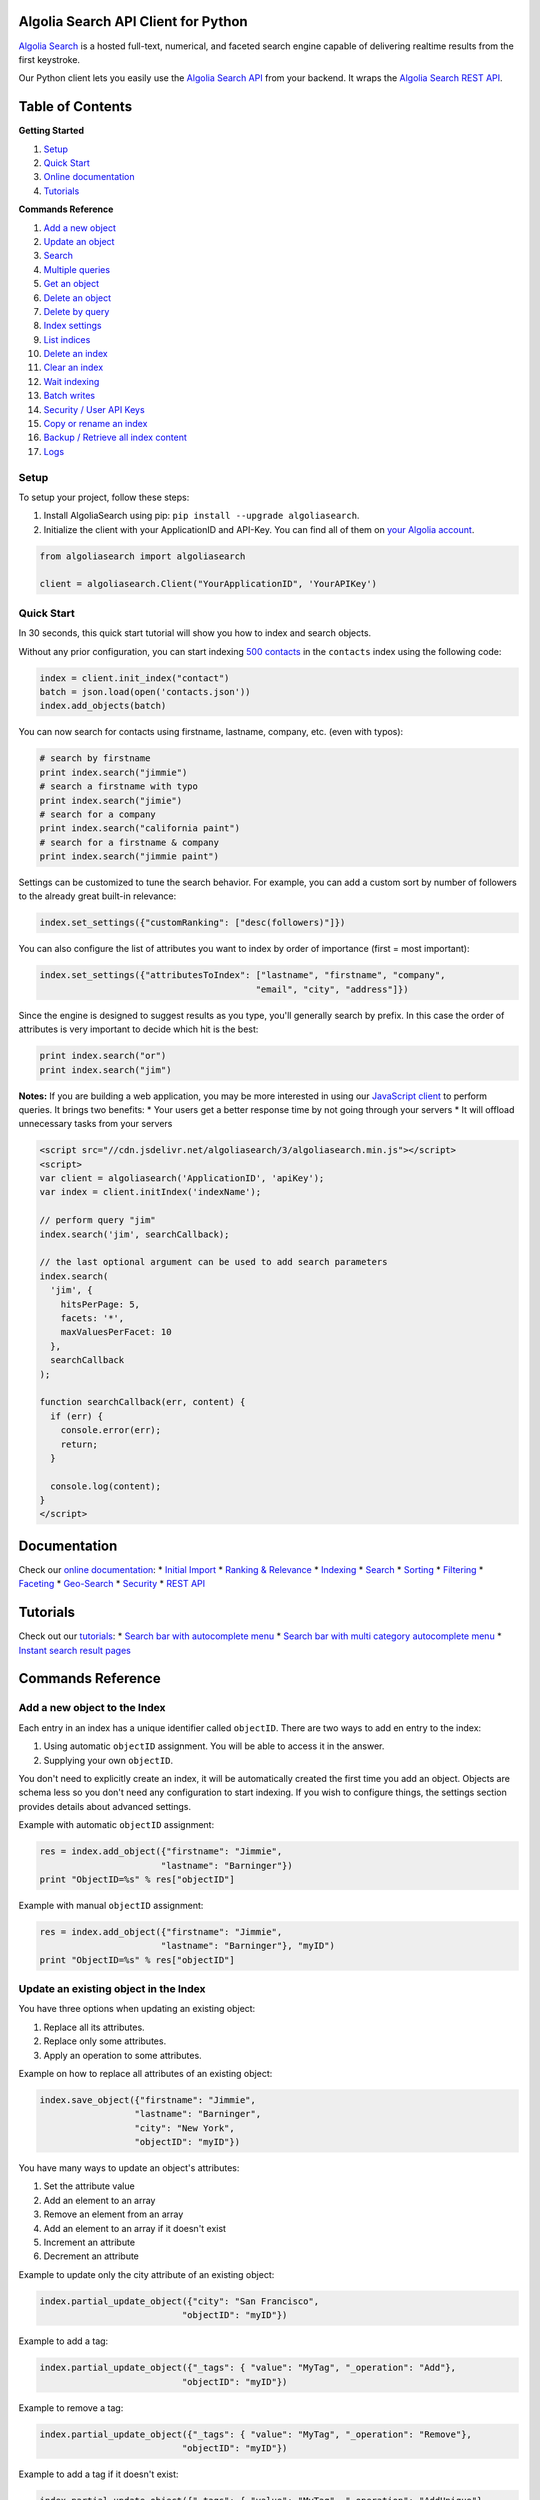 Algolia Search API Client for Python
====================================

`Algolia Search <http://www.algolia.com>`__ is a hosted full-text,
numerical, and faceted search engine capable of delivering realtime
results from the first keystroke.

Our Python client lets you easily use the `Algolia Search
API <https://www.algolia.com/doc/rest_api>`__ from your backend. It
wraps the `Algolia Search REST
API <http://www.algolia.com/doc/rest_api>`__.

|Build Status| |PyPI version| |Coverage Status|

Table of Contents
=================

**Getting Started**

1. `Setup <#setup>`__
2. `Quick Start <#quick-start>`__
3. `Online documentation <#documentation>`__
4. `Tutorials <#tutorials>`__

**Commands Reference**

1.  `Add a new object <#add-a-new-object-to-the-index>`__
2.  `Update an object <#update-an-existing-object-in-the-index>`__
3.  `Search <#search>`__
4.  `Multiple queries <#multiple-queries>`__
5.  `Get an object <#get-an-object>`__
6.  `Delete an object <#delete-an-object>`__
7.  `Delete by query <#delete-by-query>`__
8.  `Index settings <#index-settings>`__
9.  `List indices <#list-indices>`__
10. `Delete an index <#delete-an-index>`__
11. `Clear an index <#clear-an-index>`__
12. `Wait indexing <#wait-indexing>`__
13. `Batch writes <#batch-writes>`__
14. `Security / User API Keys <#security--user-api-keys>`__
15. `Copy or rename an index <#copy-or-rename-an-index>`__
16. `Backup / Retrieve all index
    content <#backup--retrieve-of-all-index-content>`__
17. `Logs <#logs>`__

Setup
-----

To setup your project, follow these steps:

1. Install AlgoliaSearch using pip:
   ``pip install --upgrade algoliasearch``.
2. Initialize the client with your ApplicationID and API-Key. You can
   find all of them on `your Algolia
   account <http://www.algolia.com/users/edit>`__.

.. code:: python

    from algoliasearch import algoliasearch

    client = algoliasearch.Client("YourApplicationID", 'YourAPIKey')

Quick Start
-----------

In 30 seconds, this quick start tutorial will show you how to index and
search objects.

Without any prior configuration, you can start indexing `500
contacts <https://github.com/algolia/algoliasearch-client-csharp/blob/master/contacts.json>`__
in the ``contacts`` index using the following code:

.. code:: python

    index = client.init_index("contact")
    batch = json.load(open('contacts.json'))
    index.add_objects(batch)

You can now search for contacts using firstname, lastname, company, etc.
(even with typos):

.. code:: python

    # search by firstname
    print index.search("jimmie")
    # search a firstname with typo
    print index.search("jimie")
    # search for a company
    print index.search("california paint")
    # search for a firstname & company
    print index.search("jimmie paint")

Settings can be customized to tune the search behavior. For example, you
can add a custom sort by number of followers to the already great
built-in relevance:

.. code:: python

    index.set_settings({"customRanking": ["desc(followers)"]})

You can also configure the list of attributes you want to index by order
of importance (first = most important):

.. code:: python

    index.set_settings({"attributesToIndex": ["lastname", "firstname", "company", 
                                             "email", "city", "address"]})

Since the engine is designed to suggest results as you type, you'll
generally search by prefix. In this case the order of attributes is very
important to decide which hit is the best:

.. code:: python

    print index.search("or")
    print index.search("jim")

**Notes:** If you are building a web application, you may be more
interested in using our `JavaScript
client <https://github.com/algolia/algoliasearch-client-js>`__ to
perform queries. It brings two benefits: \* Your users get a better
response time by not going through your servers \* It will offload
unnecessary tasks from your servers

.. code:: html

    <script src="//cdn.jsdelivr.net/algoliasearch/3/algoliasearch.min.js"></script>
    <script>
    var client = algoliasearch('ApplicationID', 'apiKey');
    var index = client.initIndex('indexName');

    // perform query "jim"
    index.search('jim', searchCallback);

    // the last optional argument can be used to add search parameters
    index.search(
      'jim', {
        hitsPerPage: 5,
        facets: '*',
        maxValuesPerFacet: 10
      },
      searchCallback
    );

    function searchCallback(err, content) {
      if (err) {
        console.error(err);
        return;
      }

      console.log(content);
    }
    </script>

Documentation
=============

Check our `online
documentation <http://www.algolia.com/doc/guides/python>`__: \* `Initial
Import <http://www.algolia.com/doc/guides/python#InitialImport>`__ \*
`Ranking &
Relevance <http://www.algolia.com/doc/guides/python#RankingRelevance>`__
\* `Indexing <http://www.algolia.com/doc/guides/python#Indexing>`__ \*
`Search <http://www.algolia.com/doc/guides/python#Search>`__ \*
`Sorting <http://www.algolia.com/doc/guides/python#Sorting>`__ \*
`Filtering <http://www.algolia.com/doc/guides/python#Filtering>`__ \*
`Faceting <http://www.algolia.com/doc/guides/python#Faceting>`__ \*
`Geo-Search <http://www.algolia.com/doc/guides/python#Geo-Search>`__ \*
`Security <http://www.algolia.com/doc/guides/python#Security>`__ \*
`REST API <http://www.algolia.com/doc/rest>`__

Tutorials
=========

Check out our `tutorials <http://www.algolia.com/doc/tutorials>`__: \*
`Search bar with autocomplete
menu <http://www.algolia.com/doc/tutorials/auto-complete>`__ \* `Search
bar with multi category autocomplete
menu <http://www.algolia.com/doc/tutorials/multi-auto-complete>`__ \*
`Instant search result
pages <http://www.algolia.com/doc/tutorials/instant-search>`__

Commands Reference
==================

Add a new object to the Index
-----------------------------

Each entry in an index has a unique identifier called ``objectID``.
There are two ways to add en entry to the index:

1. Using automatic ``objectID`` assignment. You will be able to access
   it in the answer.
2. Supplying your own ``objectID``.

You don't need to explicitly create an index, it will be automatically
created the first time you add an object. Objects are schema less so you
don't need any configuration to start indexing. If you wish to configure
things, the settings section provides details about advanced settings.

Example with automatic ``objectID`` assignment:

.. code:: python

    res = index.add_object({"firstname": "Jimmie", 
                           "lastname": "Barninger"})
    print "ObjectID=%s" % res["objectID"]

Example with manual ``objectID`` assignment:

.. code:: python

    res = index.add_object({"firstname": "Jimmie", 
                           "lastname": "Barninger"}, "myID")
    print "ObjectID=%s" % res["objectID"]

Update an existing object in the Index
--------------------------------------

You have three options when updating an existing object:

1. Replace all its attributes.
2. Replace only some attributes.
3. Apply an operation to some attributes.

Example on how to replace all attributes of an existing object:

.. code:: python

    index.save_object({"firstname": "Jimmie", 
                      "lastname": "Barninger", 
                      "city": "New York",
                      "objectID": "myID"})

You have many ways to update an object's attributes:

1. Set the attribute value
2. Add an element to an array
3. Remove an element from an array
4. Add an element to an array if it doesn't exist
5. Increment an attribute
6. Decrement an attribute

Example to update only the city attribute of an existing object:

.. code:: python

    index.partial_update_object({"city": "San Francisco", 
                               "objectID": "myID"})

Example to add a tag:

.. code:: python

    index.partial_update_object({"_tags": { "value": "MyTag", "_operation": "Add"}, 
                               "objectID": "myID"})

Example to remove a tag:

.. code:: python

    index.partial_update_object({"_tags": { "value": "MyTag", "_operation": "Remove"}, 
                               "objectID": "myID"})

Example to add a tag if it doesn't exist:

.. code:: python

    index.partial_update_object({"_tags": { "value": "MyTag", "_operation": "AddUnique"}, 
                               "objectID": "myID"})

Example to increment a numeric value:

.. code:: python

    index.partial_update_object({"price": { "value": 42, "_operation": "Increment"}, 
                               "objectID": "myID"})

Example to decrement a numeric value:

.. code:: python

    index.partial_update_object({"price": { "value": 42, "_operation": "Decrement"}, 
                               "objectID": "myID"})

Search
------

**Notes:** If you are building a web application, you may be more
interested in using our `JavaScript
client <https://github.com/algolia/algoliasearch-client-js>`__ to
perform queries. It brings two benefits: \* Your users get a better
response time by not going through your servers \* It will offload
unnecessary tasks from your servers.

To perform a search, you only need to initialize the index and perform a
call to the search function.

The search query allows only to retrieve 1000 hits, if you need to
retrieve more than 1000 hits for seo, you can use `Backup / Retrieve all
index content <#backup--retrieve-of-all-index-content>`__

You can use the following optional arguments:

Query Parameters
~~~~~~~~~~~~~~~~

Full Text Search Parameters
^^^^^^^^^^^^^^^^^^^^^^^^^^^

-  **query**: (string) The instant search query string. All words of the
   query are interpreted as prefixes (for example "John Mc" will match
   "John Mccamey" and "Johnathan Mccamey"). If no query parameter is set
   all objects are retrieved.
-  **queryType**: Selects how the query words are interpreted. It can be
   one of the following values:
-  **prefixAll**: All query words are interpreted as prefixes.
-  **prefixLast**: Only the last word is interpreted as a prefix
   (default behavior).
-  **prefixNone**: No query word is interpreted as a prefix. This option
   is not recommended.
-  **removeWordsIfNoResults**: This option is used to select a strategy
   in order to avoid having an empty result page. There are three
   different options:
-  **lastWords**: When a query does not return any results, the last
   word will be added as optional. The process is repeated with n-1
   word, n-2 word, ... until there are results.
-  **firstWords**: When a query does not return any results, the first
   word will be added as optional. The process is repeated with second
   word, third word, ... until there are results.
-  **allOptional**: When a query does not return any results, a second
   trial will be made with all words as optional. This is equivalent to
   transforming the AND operand between query terms to an OR operand.
-  **none**: No specific processing is done when a query does not return
   any results (default behavior).
-  **minWordSizefor1Typo**: The minimum number of characters in a query
   word to accept one typo in this word.Defaults to 4.
-  **minWordSizefor2Typos**: The minimum number of characters in a query
   word to accept two typos in this word.Defaults to 8.
-  **allowTyposOnNumericTokens**: If set to false, it disables typo
   tolerance on numeric tokens (numbers). Defaults to false.
-  **typoTolerance**: This option allows you to control the number of
   typos in the result set:
-  **true**: The typo tolerance is enabled and all matching hits are
   retrieved (default behavior).
-  **false**: The typo tolerance is disabled. For example, if one result
   matches without typos, then all results with typos will be hidden.
-  **min**: Only keep results with the minimum number of typos.
-  **strict**: Hits matching with 2 typos are not retrieved if there are
   some matching without typos. This option is useful if you want to
   avoid false positives as much as possible.
-  **allowTyposOnNumericTokens**: If set to false, disables typo
   tolerance on numeric tokens (numbers). Defaults to true.
-  **ignorePlural**: If set to true, plural won't be considered as a
   typo. For example, car and cars will be considered as equals.
   Defaults to false.
-  **restrictSearchableAttributes** List of attributes you want to use
   for textual search (must be a subset of the ``attributesToIndex``
   index setting). Attributes are separated with a comma such as
   ``"name,address"``. You can also use JSON string array encoding such
   as ``encodeURIComponent("[\"name\",\"address\"]")``. By default, all
   attributes specified in ``attributesToIndex`` settings are used to
   search.
-  **advancedSyntax**: Enables the advanced query syntax. Defaults to 0
   (false).

   -  **Phrase query**: A phrase query defines a particular sequence of
      terms. A phrase query is built by Algolia's query parser for words
      surrounded by ``"``. For example, ``"search engine"`` will
      retrieve records having ``search`` next to ``engine`` only. Typo
      tolerance is *disabled* on phrase queries.
   -  **Prohibit operator**: The prohibit operator excludes records that
      contain the term after the ``-`` symbol. For example,
      ``search -engine`` will retrieve records containing ``search`` but
      not ``engine``.

-  **analytics**: If set to false, this query will not be taken into
   account in the analytics feature. Defaults to true.
-  **synonyms**: If set to false, this query will not use synonyms
   defined in the configuration. Defaults to true.
-  **replaceSynonymsInHighlight**: If set to false, words matched via
   synonym expansion will not be replaced by the matched synonym in the
   highlight results. Defaults to true.
-  **optionalWords**: A string that contains the comma separated list of
   words that should be considered as optional when found in the query.

Pagination Parameters
^^^^^^^^^^^^^^^^^^^^^

-  **page**: (integer) Pagination parameter used to select the page to
   retrieve.Page is zero based and defaults to 0. Thus, to retrieve the
   10th page you need to set ``page=9``.
-  **hitsPerPage**: (integer) Pagination parameter used to select the
   number of hits per page. Defaults to 20.

Geo-search Parameters
^^^^^^^^^^^^^^^^^^^^^

-  **aroundLatLng**: Search for entries around a given
   latitude/longitude (specified as two floats separated by a comma).For
   example, ``aroundLatLng=47.316669,5.016670``.You can specify the
   maximum distance in meters with the **aroundRadius** parameter and
   the precision for ranking with **aroundPrecision**. For example, if
   you set aroundPrecision=100, two objects that are a distance of less
   than 100 meters will be considered as identical for the "geo" ranking
   parameter).At indexing, you should specify the geo location of an
   object with the ``_geoloc`` attribute in the form
   ``{"_geoloc":{"lat":48.853409, "lng":2.348800}}``.

-  **aroundLatLngViaIP**: Search for entries around a given
   latitude/longitude automatically computed from user IP address.For
   example, ``aroundLatLng=47.316669,5.016670``.You can specify the
   maximum distance in meters with the **aroundRadius** parameter and
   the precision for ranking with **aroundPrecision**. For example, if
   you set aroundPrecision=100, two objects that are in the range 0-99m
   will be considered as identic in the ranking for the "geo" ranking
   parameter (same for 100-199, 200-299, ... ranges).At indexing, you
   should specify the geo location of an object with the ``_geoloc``
   attribute in the form
   ``{"_geoloc":{"lat":48.853409, "lng":2.348800}}``.

-  **insideBoundingBox**: Search entries inside a given area defined by
   the two extreme points of a rectangle (defined by 4 floats:
   p1Lat,p1Lng,p2Lat,p2Lng).For example,
   ``insideBoundingBox=47.3165,4.9665,47.3424,5.0201``).At indexing, you
   should specify the geo location of an object with the \_geoloc
   attribute in the form
   ``{"_geoloc":{"lat":48.853409, "lng":2.348800}}``.

Parameters to Control Results Content
^^^^^^^^^^^^^^^^^^^^^^^^^^^^^^^^^^^^^

-  **attributesToRetrieve**: A string that contains the list of object
   attributes you want to retrieve in order to minimize the answer size.
   Attributes are separated with a comma (for example
   ``"name,address"``). You can also use a string array encoding (for
   example ``["name","address"]`` ). By default, all attributes are
   retrieved. You can also use ``*`` to retrieve all values when an
   **attributesToRetrieve** setting is specified for your index.
-  **attributesToHighlight**: A string that contains the list of
   attributes you want to highlight according to the query. Attributes
   are separated by commas. You can also use a string array encoding
   (for example ``["name","address"]``). If an attribute has no match
   for the query, the raw value is returned. By default all indexed text
   attributes are highlighted. You can use ``*`` if you want to
   highlight all textual attributes. Numerical attributes are not
   highlighted. A matchLevel is returned for each highlighted attribute
   and can contain:
-  **full**: If all the query terms were found in the attribute.
-  **partial**: If only some of the query terms were found.
-  **none**: If none of the query terms were found.
-  **attributesToSnippet**: A string that contains the list of
   attributes to snippet alongside the number of words to return (syntax
   is ``attributeName:nbWords``). Attributes are separated by commas
   (Example: ``attributesToSnippet=name:10,content:10``). You can also
   use a string array encoding (Example:
   ``attributesToSnippet: ["name:10","content:10"]``). By default, no
   snippet is computed.
-  **getRankingInfo**: If set to 1, the result hits will contain ranking
   information in the \*\*\_rankingInfo\*\* attribute.

Numeric Search Parameters
^^^^^^^^^^^^^^^^^^^^^^^^^

-  **numericFilters**: A string that contains the comma separated list
   of numeric filters you want to apply. The filter syntax is
   ``attributeName`` followed by ``operand`` followed by ``value``.
   Supported operands are ``<``, ``<=``, ``=``, ``>`` and ``>=``.

You can easily perform range queries via the ``:`` operator. This is
equivalent to combining a ``>=`` and ``<=`` operand. For example,
``numericFilters=price:10 to 1000``.

You can also mix OR and AND operators. The OR operator is defined with a
parenthesis syntax. For example,
``(code=1 AND (price:[0-100] OR price:[1000-2000]))`` translates to
``encodeURIComponent("code=1,(price:0 to 10,price:1000 to 2000)")``.

You can also use a string array encoding (for example
``numericFilters: ["price>100","price<1000"]``).

Category Search Parameters
^^^^^^^^^^^^^^^^^^^^^^^^^^

-  **tagFilters**: Filter the query by a set of tags. You can AND tags
   by separating them with commas. To OR tags, you must add parentheses.
   For example, ``tags=tag1,(tag2,tag3)`` means *tag1 AND (tag2 OR
   tag3)*. You can also use a string array encoding. For example,
   ``tagFilters: ["tag1",["tag2","tag3"]]`` means *tag1 AND (tag2 OR
   tag3)*.At indexing, tags should be added in the \*\*\_tags\*\*
   attribute of objects. For example ``{"_tags":["tag1","tag2"]}``.

Faceting Parameters
^^^^^^^^^^^^^^^^^^^

-  **facetFilters**: Filter the query with a list of facets. Facets are
   separated by commas and is encoded as ``attributeName:value``. To OR
   facets, you must add parentheses. For example:
   ``facetFilters=(category:Book,category:Movie),author:John%20Doe``.
   You can also use a string array encoding. For example,
   ``[["category:Book","category:Movie"],"author:John%20Doe"]``.
-  **facets**: List of object attributes that you want to use for
   faceting. Attributes are separated with a comma. For example,
   ``"category,author"``. You can also use JSON string array encoding.
   For example, ``["category","author"]``. Only the attributes that have
   been added in **attributesForFaceting** index setting can be used in
   this parameter. You can also use ``*`` to perform faceting on all
   attributes specified in **attributesForFaceting**.
-  **maxValuesPerFacet**: Limit the number of facet values returned for
   each facet. For example, ``maxValuesPerFacet=10`` will retrieve a
   maximum of 10 values per facet.

Distinct Parameter
^^^^^^^^^^^^^^^^^^

-  **distinct**: If set to 1, enables the distinct feature, disabled by
   default, if the ``attributeForDistinct`` index setting is set. This
   feature is similar to the SQL "distinct" keyword. When enabled in a
   query with the ``distinct=1`` parameter, all hits containing a
   duplicate value for the attributeForDistinct attribute are removed
   from results. For example, if the chosen attribute is ``show_name``
   and several hits have the same value for ``show_name``, then only the
   best one is kept and the others are removed. **Note**: This feature
   is disabled if the query string is empty and there aren't any
   ``tagFilters``, ``facetFilters``, nor ``numericFilters`` parameters.

.. code:: python

    index = client.init_index("contacts")
    res = index.search("query string")
    res = index.search("query string", { "attributesToRetrieve": "fistname,lastname", "hitsPerPage": 20})

The server response will look like:

.. code:: json

    {
      "hits": [
        {
          "firstname": "Jimmie",
          "lastname": "Barninger",
          "objectID": "433",
          "_highlightResult": {
            "firstname": {
              "value": "<em>Jimmie</em>",
              "matchLevel": "partial"
            },
            "lastname": {
              "value": "Barninger",
              "matchLevel": "none"
            },
            "company": {
              "value": "California <em>Paint</em> & Wlpaper Str",
              "matchLevel": "partial"
            }
          }
        }
      ],
      "page": 0,
      "nbHits": 1,
      "nbPages": 1,
      "hitsPerPage": 20,
      "processingTimeMS": 1,
      "query": "jimmie paint",
      "params": "query=jimmie+paint&attributesToRetrieve=firstname,lastname&hitsPerPage=50"
    }

Multiple queries
----------------

You can send multiple queries with a single API call using a batch of
queries:

.. code:: python

    # perform 3 queries in a single API call:
    # - 1st query targets index `categories`
    # - 2nd and 3rd queries target index `products` 
    results = self.client.multiple_queries([{"indexName" : "categories", "query" : myQueryString, "hitsPerPage": 3}
      , {"indexName" : "categories", "query" : myQueryString, "hitsPerPage": 3, "tagFilters": "promotion"}
      , {"indexName" : "categories", "query" : myQueryString, "hitsPerPage": 10}])

    print results["results"]

The resulting JSON answer contains a ``results`` array storing the
underlying queries answers. The answers order is the same than the
requests order.

You can specify a strategy to optimize your multiple queries: -
**none**: Execute the sequence of queries until the end. -
**stopIfEnoughMatches**: Execute the sequence of queries until the
number of hits is reached by the sum of hits.

Get an object
-------------

You can easily retrieve an object using its ``objectID`` and optionally
specify a comma separated list of attributes you want:

.. code:: python

    # Retrieves all attributes
    index.get_object("myID")
    # Retrieves firstname and lastname attributes
    res = index.get_object("myID", "firstname,lastname")
    # Retrieves only the firstname attribute
    res = index.get_object("myID", "firstname")

You can also retrieve a set of objects:

.. code:: python

    res = index.get_objects(["myID1", "myID2"])

Delete an object
----------------

You can delete an object using its ``objectID``:

.. code:: python

    index.delete_object("myID")

Delete by query
---------------

You can delete all objects matching a single query with the following
code. Internally, the API client performs the query, deletes all
matching hits, and waits until the deletions have been applied.

.. code:: python

    params = {}
    index.delete_by_query("John", params)

Index Settings
--------------

You can retrieve all settings using the ``get_settings`` function. The
result will contain the following attributes:

Indexing parameters
~~~~~~~~~~~~~~~~~~~

-  **attributesToIndex**: (array of strings) The list of fields you want
   to index.If set to null, all textual and numerical attributes of your
   objects are indexed. Be sure to update it to get optimal results.This
   parameter has two important uses:
-  *Limit the attributes to index*.For example, if you store a binary
   image in base64, you want to store it and be able to retrieve it, but
   you don't want to search in the base64 string.
-  *Control part of the ranking*.(see the ranking parameter for full
   explanation) Matches in attributes at the beginning of the list will
   be considered more important than matches in attributes further down
   the list. In one attribute, matching text at the beginning of the
   attribute will be considered more important than text after. You can
   disable this behavior if you add your attribute inside
   ``unordered(AttributeName)``. For example,
   ``attributesToIndex: ["title", "unordered(text)"]``. You can decide
   to have the same priority for two attributes by passing them in the
   same string using a comma as a separator. For example ``title`` and
   ``alternative_title`` have the same priority in this example, which
   is different than text priority:
   ``attributesToIndex:["title,alternative_title", "text"]``.
-  **numericAttributesToIndex**: (array of strings) All numerical
   attributes are automatically indexed as numerical filters. If you
   don't need filtering on some of your numerical attributes, you can
   specify this list to speed up the indexing. If you only need to
   filter on a numeric value with the operator '=', you can speed up the
   indexing by specifying the attribute with
   ``equalOnly(AttributeName)``. The other operators will be disabled.
-  **attributesForFaceting**: (array of strings) The list of fields you
   want to use for faceting. All strings in the attribute selected for
   faceting are extracted and added as a facet. If set to null, no
   attribute is used for faceting.
-  **attributeForDistinct**: The attribute name used for the
   ``Distinct`` feature. This feature is similar to the SQL "distinct"
   keyword. When enabled in queries with the ``distinct=1`` parameter,
   all hits containing a duplicate value for this attribute are removed
   from results. For example, if the chosen attribute is ``show_name``
   and several hits have the same value for ``show_name``, then only the
   best one is kept and others are removed. **Note**: This feature is
   disabled if the query string is empty and there aren't any
   ``tagFilters``, ``facetFilters``, nor ``numericFilters`` parameters.
-  **ranking**: (array of strings) Controls the way results are
   sorted.We have nine available criteria:
-  **typo**: Sort according to number of typos.
-  **geo**: Sort according to decreasing distance when performing a geo
   location based search.
-  **words**: Sort according to the number of query words matched by
   decreasing order. This parameter is useful when you use the
   ``optionalWords`` query parameter to have results with the most
   matched words first.
-  **proximity**: Sort according to the proximity of the query words in
   hits.
-  **attribute**: Sort according to the order of attributes defined by
   attributesToIndex.
-  **exact**:

   -  If the user query contains one word: sort objects having an
      attribute that is exactly the query word before others. For
      example, if you search for the TV show "V", you want to find it
      with the "V" query and avoid getting all popular TV shows starting
      by the letter V before it.
   -  If the user query contains multiple words: sort according to the
      number of words that matched exactly (not as a prefix).

-  **custom**: Sort according to a user defined formula set in the
   **customRanking** attribute.
-  **asc(attributeName)**: Sort according to a numeric attribute using
   ascending order. **attributeName** can be the name of any numeric
   attribute in your records (integer, double or boolean).
-  **desc(attributeName)**: Sort according to a numeric attribute using
   descending order. **attributeName** can be the name of any numeric
   attribute in your records (integer, double or boolean). The standard
   order is ["typo", "geo", "words", "proximity", "attribute", "exact",
   "custom"].
-  **customRanking**: (array of strings) Lets you specify part of the
   ranking.The syntax of this condition is an array of strings
   containing attributes prefixed by the asc (ascending order) or desc
   (descending order) operator. For example,
   ``"customRanking" => ["desc(population)", "asc(name)"]``.
-  **queryType**: Select how the query words are interpreted. It can be
   one of the following values:
-  **prefixAll**: All query words are interpreted as prefixes.
-  **prefixLast**: Only the last word is interpreted as a prefix
   (default behavior).
-  **prefixNone**: No query word is interpreted as a prefix. This option
   is not recommended.
-  **separatorsToIndex**: Specify the separators (punctuation
   characters) to index. By default, separators are not indexed. Use
   ``+#`` to be able to search Google+ or C#.
-  **slaves**: The list of indices on which you want to replicate all
   write operations. In order to get response times in milliseconds, we
   pre-compute part of the ranking during indexing. If you want to use
   different ranking configurations depending of the use case, you need
   to create one index per ranking configuration. This option enables
   you to perform write operations only on this index and automatically
   update slave indices with the same operations.
-  **unretrievableAttributes**: The list of attributes that cannot be
   retrieved at query time. This feature allows you to have attributes
   that are used for indexing and/or ranking but cannot be retrieved.
   Defaults to null.
-  **allowCompressionOfIntegerArray**: Allows compression of big integer
   arrays. We recommended enabling this feature and then storing the
   list of user IDs or rights as an integer array. When enabled, the
   integer array is reordered to reach a better compression ratio.
   Defaults to false.

Query expansion
~~~~~~~~~~~~~~~

-  **synonyms**: (array of array of string considered as equals). For
   example, you may want to retrieve the **black ipad** record when your
   users are searching for **dark ipad**, even if the word **dark** is
   not part of the record. To do this, you need to configure **black**
   as a synonym of **dark**. For example,
   ``"synomyms": [ [ "black", "dark" ], [ "small", "little", "mini" ], ... ]``.
   Synonym feature also supports multi-words expression like
   ``"synonyms": [ ["NY", "New York"] ]``
-  **placeholders**: (hash of array of words). This is an advanced use
   case to define a token substitutable by a list of words without
   having the original token searchable. It is defined by a hash
   associating placeholders to lists of substitutable words. For
   example,
   ``"placeholders": { "<streetnumber>": ["1", "2", "3", ..., "9999"]}``
   would allow it to be able to match all street numbers. We use the
   ``< >`` tag syntax to define placeholders in an attribute. For
   example:
-  Push a record with the placeholder:
   ``{ "name" : "Apple Store", "address" : "&lt;streetnumber&gt; Opera street, Paris" }``.
-  Configure the placeholder in your index settings:
   ``"placeholders": { "<streetnumber>" : ["1", "2", "3", "4", "5", ... ], ... }``.
-  **disableTypoToleranceOn**: (string array) Specify a list of words on
   which automatic typo tolerance will be disabled.
-  **altCorrections**: (object array) Specify alternative corrections
   that you want to consider. Each alternative correction is described
   by an object containing three attributes:
-  **word**: The word to correct.
-  **correction**: The corrected word.
-  **nbTypos** The number of typos (1 or 2) that will be considered for
   the ranking algorithm (1 typo is better than 2 typos).

For example
``"altCorrections": [ { "word" : "foot", "correction": "feet", "nbTypos": 1 }, { "word": "feet", "correction": "foot", "nbTypos": 1 } ]``.

Default query parameters (can be overwritten by queries)
~~~~~~~~~~~~~~~~~~~~~~~~~~~~~~~~~~~~~~~~~~~~~~~~~~~~~~~~

-  **minWordSizefor1Typo**: (integer) The minimum number of characters
   needed to accept one typo (default = 4).
-  **minWordSizefor2Typos**: (integer) The minimum number of characters
   needed to accept two typos (default = 8).
-  **hitsPerPage**: (integer) The number of hits per page (default =
   10).
-  **attributesToRetrieve**: (array of strings) Default list of
   attributes to retrieve in objects. If set to null, all attributes are
   retrieved.
-  **attributesToHighlight**: (array of strings) Default list of
   attributes to highlight. If set to null, all indexed attributes are
   highlighted.
-  **attributesToSnippet**: (array of strings) Default list of
   attributes to snippet alongside the number of words to return (syntax
   is 'attributeName:nbWords').By default, no snippet is computed. If
   set to null, no snippet is computed.
-  **highlightPreTag**: (string) Specify the string that is inserted
   before the highlighted parts in the query result (defaults to
   "<em>").
-  **highlightPostTag**: (string) Specify the string that is inserted
   after the highlighted parts in the query result (defaults to
   "</em>").
-  **optionalWords**: (array of strings) Specify a list of words that
   should be considered optional when found in the query.

You can easily retrieve settings or update them:

.. code:: python

    settings = index.get_settings()
    print settings

.. code:: python

    index.set_settings({"customRanking": ["desc(followers)"]})

List indices
------------

You can list all your indices along with their associated information
(number of entries, disk size, etc.) with the ``list_indexes`` method:

.. code:: python

    print client.list_indexes()

Delete an index
---------------

You can delete an index using its name:

.. code:: python

    client.delete_index("contacts")

Clear an index
--------------

You can delete the index contents without removing settings and index
specific API keys by using the clearIndex command:

.. code:: python

    index.clear_index()

Wait indexing
-------------

All write operations in Algolia are asynchronous by design.

It means that when you add or update an object to your index, our
servers will reply to your request with a ``taskID`` as soon as they
understood the write operation.

The actual insert and indexing will be done after replying to your code.

You can wait for a task to complete using the ``waitTask`` method on the
``taskID`` returned by a write operation.

For example, to wait for indexing of a new object:

.. code:: python

    res = index.add_object({"firstname": "Jimmie", 
                           "lastname": "Barninger"})
    index.wait_task(res["taskID"])

If you want to ensure multiple objects have been indexed, you only need
to check the biggest ``taskID``.

Batch writes
------------

You may want to perform multiple operations with one API call to reduce
latency. We expose four methods to perform batch operations: \*
``add_objects``: Add an array of objects using automatic ``objectID``
assignment. \* ``save_objects``: Add or update an array of objects that
contains an ``objectID`` attribute. \* ``delete_objects``: Delete an
array of objectIDs. \* ``partial_update_objects``: Partially update an
array of objects that contain an ``objectID`` attribute (only specified
attributes will be updated).

Example using automatic ``objectID`` assignment:

.. code:: python

    res = index.add_objects([{"firstname": "Jimmie", 
                             "lastname": "Barninger"},
                            {"firstname": "Warren", 
                             "lastname": "Speach"}])

Example with user defined ``objectID`` (add or update):

.. code:: python

    res = index.save_objects([{"firstname": "Jimmie", 
                              "lastname": "Barninger",
                               "objectID": "myID1"},
                              {"firstname": "Warren", 
                              "lastname": "Speach",
                               "objectID": "myID2"}])

Example that deletes a set of records:

.. code:: python

    res = index.delete_objects(["myID1", "myID2"])

Example that updates only the ``firstname`` attribute:

.. code:: python

    res = index.partial_update_objects([{"firstname": "Jimmie", 
                                       "objectID": "myID1"},
                                      {"firstname": "Warren", 
                                       "objectID": "myID2"}])

If you have one index per user, you may want to perform a batch
operations across severals indexes. We expose a method to perform this
type of batch:

.. code:: python

    res = index.batch([
        {"action": "addObject", "indexName": "index1", {"firstname": "Jimmie", "lastname": "Barninger"}},
        {"action": "addObject", "indexName": "index2", {"firstname": "Warren", "lastname": "Speach"}}])

The attribute **action** can have these values: - addObject -
updateObject - partialUpdateObject - partialUpdateObjectNoCreate -
deleteObject

Security / User API Keys
------------------------

The admin API key provides full control of all your indices. You can
also generate user API keys to control security. These API keys can be
restricted to a set of operations or/and restricted to a given index.

To list existing keys, you can use ``list_user_keys`` method:

.. code:: python

    # Lists global API Keys
    client.list_user_keys()
    # Lists API Keys that can access only to this index
    index.list_user_keys()

Each key is defined by a set of permissions that specify the authorized
actions. The different permissions are: \* **search**: Allowed to
search. \* **browse**: Allowed to retrieve all index contents via the
browse API. \* **addObject**: Allowed to add/update an object in the
index. \* **deleteObject**: Allowed to delete an existing object. \*
**deleteIndex**: Allowed to delete index content. \* **settings**:
allows to get index settings. \* **editSettings**: Allowed to change
index settings. \* **analytics**: Allowed to retrieve analytics through
the analytics API. \* **listIndexes**: Allowed to list all accessible
indexes.

Example of API Key creation:

.. code:: python

    # Creates a new global API key that can only perform search actions
    res = client.add_user_key(["search"])
    print res["key"]
    # Creates a new API key that can only perform search action on this index
    res = index.add_user_key(["search"])
    print res["key"]

You can also create an API Key with advanced settings:

-  **validity**: Add a validity period. The key will be valid for a
   specific period of time (in seconds).
-  **maxQueriesPerIPPerHour**: Specify the maximum number of API calls
   allowed from an IP address per hour. Each time an API call is
   performed with this key, a check is performed. If the IP at the
   source of the call did more than this number of calls in the last
   hour, a 403 code is returned. Defaults to 0 (no rate limit). This
   parameter can be used to protect you from attempts at retrieving your
   entire index contents by massively querying the index.

Note: If you are sending the query through your servers, you must use
the
``enable_rate_limit_forward("TheAdminAPIKey", "EndUserIP", "APIKeyWithRateLimit")``
function to enable rate-limit.

-  **maxHitsPerQuery**: Specify the maximum number of hits this API key
   can retrieve in one call. Defaults to 0 (unlimited). This parameter
   can be used to protect you from attempts at retrieving your entire
   index contents by massively querying the index.
-  **indexes**: Specify the list of targeted indices. You can target all
   indices starting with a prefix or ending with a suffix using the '\*'
   character. For example, "dev\_\*" matches all indices starting with
   "dev\_" and "\*\_dev" matches all indices ending with "\_dev".
   Defaults to all indices if empty or blank.
-  **referers**: Specify the list of referers. You can target all
   referers starting with a prefix or ending with a suffix using the
   '\*' character. For example, "algolia.com/\*" matches all referers
   starting with "algolia.com/" and "\*.algolia.com" matches all
   referers ending with ".algolia.com". Defaults to all referers if
   empty or blank.
-  **queryParameters**: Specify the list of query parameters. You can
   force the query parameters for a query using the url string format
   (param1=X&param2=Y...).
-  **description**: Specify a description to describe where the key is
   used.

.. code:: python

    # Creates a new index specific API key valid for 300 seconds, with a rate limit of 100 calls per hour per IP and a maximum of 20 hits

    params = {
        'validity': 300,
        'maxQueriesPerIPPerHour': 100,
        'maxHitsPerQuery': 20,
        'indexes': ['dev_*'],
        'referers': ['algolia.com/*'],
        'queryParameters': 'typoTolerance=strict&ignorePlurals=false',
        'description': 'Limited search only API key for algolia.com'
    }

    res = client.add_user_key(params)
    print res["key"]

Update the permissions of an existing key:

.. code:: python

    # Update an existing global API key that is valid for 300 seconds
    res = client.update_user_key("myAPIKey", ["search"], 300)
    print res["key"]
    # Update an existing index specific API key valid for 300 seconds, with a rate limit of 100 calls per hour per IP and a maximum of 20 hits
    res = index.update_user_key("myAPIKey", ["search"], 300, 100, 20)
    print res["key"]

Get the permissions of a given key:

.. code:: python

    # Gets the rights of a global key
    print client.get_user_key_acl("f420238212c54dcfad07ea0aa6d5c45f")
    # Gets the rights of an index specific key
    print index.get_user_key_acl("71671c38001bf3ac857bc82052485107")

Delete an existing key:

.. code:: python

    # Deletes a global key
    print client.delete_user_key("f420238212c54dcfad07ea0aa6d5c45f")
    # Deletes an index specific key
    print index.delete_user_key("71671c38001bf3ac857bc82052485107")

You may have a single index containing per user data. In that case, all
records should be tagged with their associated user\_id in order to add
a ``tagFilters=user_42`` filter at query time to retrieve only what a
user has access to. If you're using the `JavaScript
client <http://github.com/algolia/algoliasearch-client-js>`__, it will
result in a security breach since the user is able to modify the
``tagFilters`` you've set by modifying the code from the browser. To
keep using the JavaScript client (recommended for optimal latency) and
target secured records, you can generate a secured API key from your
backend:

.. code:: python

    # generate a public API key for user 42. Here, records are tagged with:
    #  - 'user_XXXX' if they are visible by user XXXX
    public_key = client.generate_secured_api_key('YourSearchOnlyApiKey', 'tagFilters=user_42')

This public API key can then be used in your JavaScript code as follow:

.. code:: js

    var client = algoliasearch('YourApplicationID', '<%= public_api_key %>');
    client.setExtraHeader('X-Algolia-QueryParameters', 'tagFilters=user_42'); // must be same than those used at generation-time

    var index = client.initIndex('indexName')

    index.search('something', function(err, content) {
      if (err) {
        console.error(err);
        return;
      }

      console.log(content);
    });

You can mix rate limits and secured API keys by setting an extra
``user_token`` attribute both at API key generation time and query time.
When set, a unique user will be identified by her ``IP + user_token``
instead of only by her ``IP``. This allows you to restrict a single user
to performing a maximum of ``N`` API calls per hour, even if she shares
her ``IP`` with another user.

.. code:: python

    # generate a public API key for user 42. Here, records are tagged with:
    #  - 'user_XXXX' if they are visible by user XXXX
    public_key = client.generate_secured_api_key('YourRateLimitedApiKey', 'tagFilters=user_42', 'user_42')

This public API key can then be used in your JavaScript code as follow:

.. code:: js

    var client = algoliasearch('YourApplicationID', '<%= public_api_key %>');

    // must be same than those used at generation-time
    client.setExtraHeader('X-Algolia-QueryParameters', 'tagFilters=user_42');

    // must be same than the one used at generation-time
    client.setUserToken('user_42');

    var index = client.initIndex('indexName')

    index.search('another query', function(err, content) {
      if (err) {
        console.error(err);
        return;
      }

      console.log(content);
    });

You can also generate secured API keys to limit the usage of a key to a
referer. The generation use the same function than the Per user
restriction. This public API key can be used in your JavaScript code as
follow:

.. code:: js

    var client = algoliasearch('YourApplicationID', '<%= public_api_key %>');

    // must be same than those used at generation-time
    client.setExtraHeader('X-Algolia-AllowedReferer', 'algolia.com/*');

    var index = client.initIndex('indexName')

    index.search('another query', function(err, content) {
      if (err) {
        console.error(err);
        return;
      }

      console.log(content);
    });

Copy or rename an index
-----------------------

You can easily copy or rename an existing index using the ``copy`` and
``move`` commands. **Note**: Move and copy commands overwrite the
destination index.

.. code:: python

    # Rename MyIndex in MyIndexNewName
    print client.move_index("MyIndex", "MyIndexNewName")
    # Copy MyIndex in MyIndexCopy
    print client.copy_index("MyIndex", "MyIndexCopy")

The move command is particularly useful if you want to update a big
index atomically from one version to another. For example, if you
recreate your index ``MyIndex`` each night from a database by batch, you
only need to: 1. Import your database into a new index using
`batches <#batch-writes>`__. Let's call this new index ``MyNewIndex``.
1. Rename ``MyNewIndex`` to ``MyIndex`` using the move command. This
will automatically override the old index and new queries will be served
on the new one.

.. code:: python

    # Rename MyNewIndex in MyIndex (and overwrite it)
    print client.move_index("MyNewIndex", "MyIndex")

Backup / Retrieve of all index content
--------------------------------------

You can retrieve all index content for backup purposes or for SEO using
the browse method. This method can retrieve up to 1,000 objects per call
and supports full text search and filters but the distinct feature is
not available Unlike the search method, the sort by typo, proximity, geo
distance and matched words is not applied, the hits are only sorted by
numeric attributes specified in the ranking and the custom ranking.

You can browse the index:

.. code:: python

    # Iterate with a filter over the index
    res = self.index.browse_all({"query": "test", "numericFilters": "i<42"})
    for hit in res
        # Do something

    # Retrieve the next cursor from the browse method
    res = self.index.browse_from({"query": "test", "numericFilters": "i<42"}, None)
    print res["cursor"]

Logs
----

You can retrieve the latest logs via this API. Each log entry contains:
\* Timestamp in ISO-8601 format \* Client IP \* Request Headers (API Key
is obfuscated) \* Request URL \* Request method \* Request body \*
Answer HTTP code \* Answer body \* SHA1 ID of entry

You can retrieve the logs of your last 1,000 API calls and browse them
using the offset/length parameters: \* ***offset***: Specify the first
entry to retrieve (0-based, 0 is the most recent log entry). Defaults to
0. \* ***length***: Specify the maximum number of entries to retrieve
starting at the offset. Defaults to 10. Maximum allowed value: 1,000. \*
***onlyErrors***: Retrieve only logs with an HTTP code different than
200 or 201. (deprecated) \* ***type***: Specify the type of logs to
retrieve: \* ***query***: Retrieve only the queries. \* ***build***:
Retrieve only the build operations. \* ***error***: Retrieve only the
errors (same as ***onlyErrors*** parameters).

.. code:: python

    # Get last 10 log entries
    print client.get_logs()
    # Get last 100 log entries
    print client.get_logs(0, 100)

.. |Build Status| image:: https://travis-ci.org/algolia/algoliasearch-client-python.svg?branch=master
   :target: https://travis-ci.org/algolia/algoliasearch-client-python
.. |PyPI version| image:: https://badge.fury.io/py/algoliasearch.svg?branch=master
   :target: http://badge.fury.io/py/algoliasearch
.. |Coverage Status| image:: https://coveralls.io/repos/algolia/algoliasearch-client-python/badge.svg?branch=master
   :target: https://coveralls.io/r/algolia/algoliasearch-client-python


